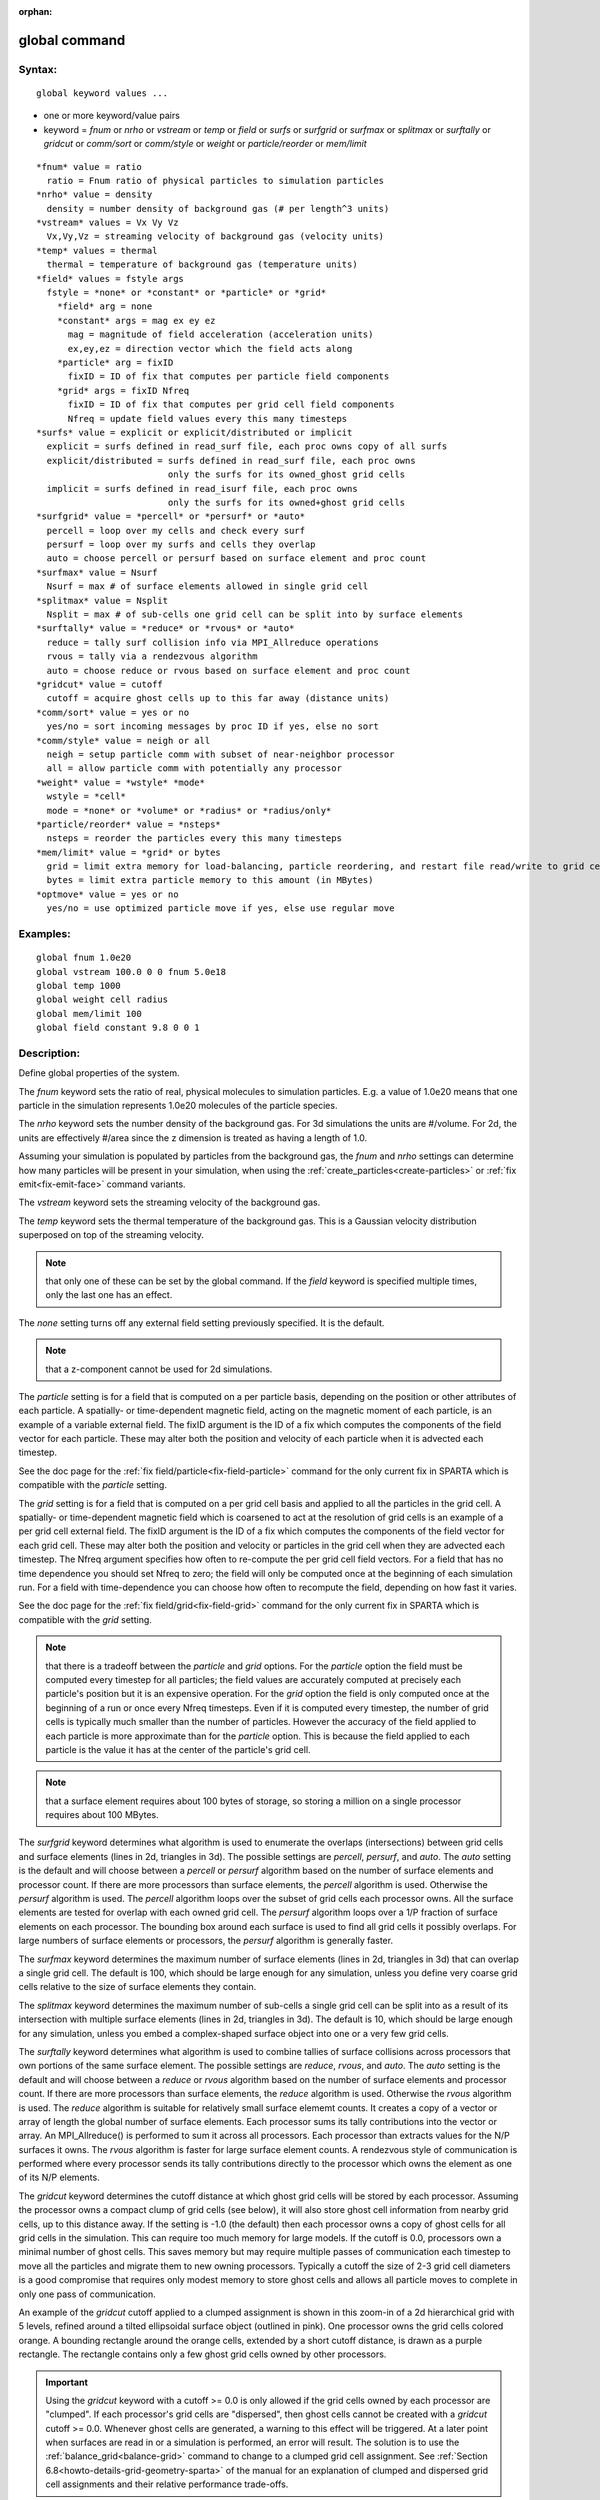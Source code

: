 
:orphan:

.. index:: global

.. _global:

.. _global-command:

##############
global command
##############

.. _global-syntax:

*******
Syntax:
*******

::

   global keyword values ...

- one or more keyword/value pairs 

- keyword = *fnum* or *nrho* or *vstream* or *temp* or *field* or *surfs* or *surfgrid* or *surfmax* or *splitmax* or *surftally* or *gridcut* or *comm/sort* or *comm/style* or *weight* or *particle/reorder* or *mem/limit*

::

     *fnum* value = ratio
       ratio = Fnum ratio of physical particles to simulation particles
     *nrho* value = density
       density = number density of background gas (# per length^3 units)
     *vstream* values = Vx Vy Vz
       Vx,Vy,Vz = streaming velocity of background gas (velocity units)
     *temp* values = thermal
       thermal = temperature of background gas (temperature units)
     *field* values = fstyle args
       fstyle = *none* or *constant* or *particle* or *grid*
         *field* arg = none
         *constant* args = mag ex ey ez
           mag = magnitude of field acceleration (acceleration units)
           ex,ey,ez = direction vector which the field acts along
         *particle* arg = fixID
           fixID = ID of fix that computes per particle field components
         *grid* args = fixID Nfreq
           fixID = ID of fix that computes per grid cell field components
           Nfreq = update field values every this many timesteps
     *surfs* value = explicit or explicit/distributed or implicit
       explicit = surfs defined in read_surf file, each proc owns copy of all surfs
       explicit/distributed = surfs defined in read_surf file, each proc owns
                              only the surfs for its owned_ghost grid cells
       implicit = surfs defined in read_isurf file, each proc owns
                              only the surfs for its owned+ghost grid cells
     *surfgrid* value = *percell* or *persurf* or *auto*
       percell = loop over my cells and check every surf
       persurf = loop over my surfs and cells they overlap
       auto = choose percell or persurf based on surface element and proc count
     *surfmax* value = Nsurf
       Nsurf = max # of surface elements allowed in single grid cell
     *splitmax* value = Nsplit
       Nsplit = max # of sub-cells one grid cell can be split into by surface elements
     *surftally* value = *reduce* or *rvous* or *auto*
       reduce = tally surf collision info via MPI_Allreduce operations
       rvous = tally via a rendezvous algorithm
       auto = choose reduce or rvous based on surface element and proc count
     *gridcut* value = cutoff
       cutoff = acquire ghost cells up to this far away (distance units)
     *comm/sort* value = yes or no
       yes/no = sort incoming messages by proc ID if yes, else no sort
     *comm/style* value = neigh or all
       neigh = setup particle comm with subset of near-neighbor processor
       all = allow particle comm with potentially any processor
     *weight* value = *wstyle* *mode*
       wstyle = *cell*
       mode = *none* or *volume* or *radius* or *radius/only*
     *particle/reorder* value = *nsteps*
       nsteps = reorder the particles every this many timesteps
     *mem/limit* value = *grid* or bytes
       grid = limit extra memory for load-balancing, particle reordering, and restart file read/write to grid cell memory
       bytes = limit extra particle memory to this amount (in MBytes)
     *optmove* value = yes or no
       yes/no = use optimized particle move if yes, else use regular move

.. _global-examples:

*********
Examples:
*********

::

   global fnum 1.0e20
   global vstream 100.0 0 0 fnum 5.0e18
   global temp 1000
   global weight cell radius 
   global mem/limit 100 
   global field constant 9.8 0 0 1

.. _global-descriptio:

************
Description:
************

Define global properties of the system.

The *fnum* keyword sets the ratio of real, physical molecules to
simulation particles.  E.g. a value of 1.0e20 means that one particle
in the simulation represents 1.0e20 molecules of the particle species.

The *nrho* keyword sets the number density of the background gas.  For
3d simulations the units are #/volume.  For 2d, the units are
effectively #/area since the z dimension is treated as having a length
of 1.0.

Assuming your simulation is populated by particles from the background
gas, the *fnum* and *nrho* settings can determine how many particles
will be present in your simulation, when using the
:ref:`create_particles<create-particles>` or :ref:`fix emit<fix-emit-face>` command variants.

The *vstream* keyword sets the streaming velocity of the background
gas.

The *temp* keyword sets the thermal temperature of the background gas.
This is a Gaussian velocity distribution superposed on top of the
streaming velocity.

.. note::

  that only one of
  these can be set by the global command.  If the *field* keyword is
  specified multiple times, only the last one has an effect.

The *none* setting turns off any external field setting previously
specified.  It is the default.

.. note::

  that a z-component cannot be used for 2d simulations.

The *particle* setting is for a field that is computed on a per
particle basis, depending on the position or other attributes of each
particle.  A spatially- or time-dependent magnetic field, acting on
the magnetic moment of each particle, is an example of a variable
external field.  The fixID argument is the ID of a fix which computes
the components of the field vector for each particle.  These may alter
both the position and velocity of each particle when it is advected
each timestep.

See the doc page for the :ref:`fix field/particle<fix-field-particle>`
command for the only current fix in SPARTA which is compatible with
the *particle* setting.

The *grid* setting is for a field that is computed on a per grid cell
basis and applied to all the particles in the grid cell.  A spatially-
or time-dependent magnetic field which is coarsened to act at the
resolution of grid cells is an example of a per grid cell external
field.  The fixID argument is the ID of a fix which computes the
components of the field vector for each grid cell.  These may alter
both the position and velocity or particles in the grid cell when they
are advected each timestep.  The Nfreq argument specifies how often to
re-compute the per grid cell field vectors.  For a field that has no
time dependence you should set Nfreq to zero; the field will only be
computed once at the beginning of each simulation run.  For a field
with time-dependence you can choose how often to recompute the field,
depending on how fast it varies.

See the doc page for the :ref:`fix field/grid<fix-field-grid>` command
for the only current fix in SPARTA which is compatible with the
*grid* setting.

.. note::

  that there is a tradeoff between the *particle* and *grid*
  options.  For the *particle* option the field must be computed every
  timestep for all particles; the field values are accurately computed
  at precisely each particle's position but it is an expensive
  operation.  For the *grid* option the field is only computed once at
  the beginning of a run or once every Nfreq timesteps.  Even if it is
  computed every timestep, the number of grid cells is typically much
  smaller than the number of particles.  However the accuracy of the
  field applied to each particle is more approximate than for the
  *particle* option.  This is because the field applied to each particle
  is the value it has at the center of the particle's grid cell.

.. note::

  that a surface element requires about 100 bytes of
  storage, so storing a million on a single processor requires about 100
  MBytes.

The *surfgrid* keyword determines what algorithm is used to enumerate
the overlaps (intersections) between grid cells and surface elements
(lines in 2d, triangles in 3d).  The possible settings are *percell*,
*persurf*, and *auto*.  The *auto* setting is the default and will
choose between a *percell* or *persurf* algorithm based on the number
of surface elements and processor count.  If there are more processors
than surface elements, the *percell* algorithm is used.  Otherwise the
*persurf* algorithm is used.  The *percell* algorithm loops over the
subset of grid cells each processor owns.  All the surface elements
are tested for overlap with each owned grid cell.  The *persurf*
algorithm loops over a 1/P fraction of surface elements on each
processor.  The bounding box around each surface is used to find all
grid cells it possibly overlaps.  For large numbers of surface
elements or processors, the *persurf* algorithm is generally faster.

The *surfmax* keyword determines the maximum number of surface
elements (lines in 2d, triangles in 3d) that can overlap a single grid
cell.  The default is 100, which should be large enough for any
simulation, unless you define very coarse grid cells relative to the
size of surface elements they contain.

The *splitmax* keyword determines the maximum number of sub-cells a
single grid cell can be split into as a result of its intersection
with multiple surface elements (lines in 2d, triangles in 3d).  The
default is 10, which should be large enough for any simulation, unless
you embed a complex-shaped surface object into one or a very few grid
cells.

The *surftally* keyword determines what algorithm is used to combine
tallies of surface collisions across processors that own portions of
the same surface element.  The possible settings are *reduce*,
*rvous*, and *auto*.  The *auto* setting is the default and will
choose between a *reduce* or *rvous* algorithm based on the number of
surface elements and processor count.  If there are more processors
than surface elements, the *reduce* algorithm is used.  Otherwise the
*rvous* algorithm is used.  The *reduce* algorithm is suitable for
relatively small surface elememt counts.  It creates a copy of a
vector or array of length the global number of surface elements.  Each
processor sums its tally contributions into the vector or array.  An
MPI_Allreduce() is performed to sum it across all processors.  Each
processor than extracts values for the N/P surfaces it owns.  The
*rvous* algorithm is faster for large surface element counts.  A
rendezvous style of communication is performed where every processor
sends its tally contributions directly to the processor which owns the
element as one of its N/P elements.

The *gridcut* keyword determines the cutoff distance at which ghost
grid cells will be stored by each processor.  Assuming the processor
owns a compact clump of grid cells (see below), it will also store
ghost cell information from nearby grid cells, up to this distance
away.  If the setting is -1.0 (the default) then each processor owns a
copy of ghost cells for all grid cells in the simulation.  This can
require too much memory for large models.  If the cutoff is 0.0,
processors own a minimal number of ghost cells.  This saves memory but
may require multiple passes of communication each timestep to move all
the particles and migrate them to new owning processors.  Typically a
cutoff the size of 2-3 grid cell diameters is a good compromise that
requires only modest memory to store ghost cells and allows all
particle moves to complete in only one pass of communication.

An example of the *gridcut* cutoff applied to a clumped assignment is
shown in this zoom-in of a 2d hierarchical grid with 5 levels, refined
around a tilted ellipsoidal surface object (outlined in pink).  One
processor owns the grid cells colored orange.  A bounding rectangle
around the orange cells, extended by a short cutoff distance, is drawn
as a purple rectangle.  The rectangle contains only a few ghost grid
cells owned by other processors.

.. image:: JPG/partition_zoom_cutoff.jpg

.. important::

  Using the *gridcut* keyword with a cutoff >= 0.0 is
  only allowed if the grid cells owned by each processor are "clumped".
  If each processor's grid cells are "dispersed", then ghost cells
  cannot be created with a *gridcut* cutoff >= 0.0.  Whenever ghost
  cells are generated, a warning to this effect will be triggered.  At a
  later point when surfaces are read in or a simulation is performed, an
  error will result.  The solution is to use the
  :ref:`balance_grid<balance-grid>` command to change to a clumped grid
  cell assignment.  See :ref:`Section 6.8<howto-details-grid-geometry-sparta>` of the
  manual for an explanation of clumped and dispersed grid cell
  assignments and their relative performance trade-offs.

.. important::

  If grid cells have already been defined via the
  :ref:`create_grid<create-grid>`, :ref:`read_grid<read-grid>`, or
  :ref:`read_restart<read-restart>` commands, when the *gridcut* cutoff
  is specified, then any ghost cell information that is currently stored
  will be erased.  As discussed in the preceeding paragraph, a
  :ref:`balance_grid<balance-grid>` command must then be invoked to
  regenerate ghost cell information.  If this is not done before
  surfaces are read in or a simulation is performed, an error will
  result.

The *comm/sort* keyword determines whether the messages a proc
receives for migrating particles (every step) and ghost grid cells (at
setup and after re-balance) are sorted by processor ID.  Doing this
requires a bit of overhead, but can make it easier to debug in
parallel, because simulations should be reproducible when run on the
same number of processors.  Without sorting, messages may arrive in a
randomized order, which means lists of particles and grid cells end up
in a different order leading to statistical differences between runs.

The *comm/style* keyword determines the style of particle
communication that is performed to migrate particles every step.  The
most efficient method is typically for each processor to exchange
messages with only the processors it has ghost cells for, which is the
method used by the *neigh* setting.  The *all* setting performs a
relatively cheap, but global communication operation to determine the
exact set of neighbors that need to be communicated with at each step.
For small processor counts there is typically little difference.  On
large processor counts the *neigh* setting can be significantly
faster.  However, if the flow is streaming in one dominant direction,
there may be no particle migration needed to upwind processors, so the
*all* method can generate smaller counts of neighboring processors.

.. note::

  that the *neigh* style only has an effect (at run time) when the
  grid is decomposed by the RCB option of the :ref:`balance<balance>` or
  :ref:`fix balance<fix-balance>` commands.  If that is not the case,
  SPARTA performs the particle communication as if the *all* setting
  were in place.

The *weight* keyword determines whether particle weighting is used.
Currently the only style allowed, as specified by wstyle = *cell*, is
per-cell weighting.  This is a mechanism for inducing every grid cell
to contain roughly the same number of particles (even if cells are of
varying size), so as to minimize the total number of particles used in
a simulation while preserving accurate time and spatial averages of
flow quantities.  The cell weights also affect how many particles per
cell are created by the :ref:`create_particles<create-particles>` and
:ref:`fix emit<fix-emit-face>` command variants.

If the mode is set to *none*, per-cell weighting is turned off if it
was previously enabled.  For mode = *volume* or *radius* or
*radius/only*, per-cell weighting is enabled, which triggers two
computations.  First, at the time this command is issued, each grid
cell is assigned a "weight" which is calculated based either on the
cell *volume* or *radius*, as specified by the *mode* setting.  For
the *volume* setting, the weight of a cell is its 3d volume for a 3d
model, and the weight is its 2d area for a 2d model.  For an
axi-symmetric model, the weight is the 3d volume of the 2d
axi-symmetric cell, i.e. the volume the area sweeps out when rotated
around the y=0 axis of symmetry.  The *radius* and *radius/only*
settings are only allowed for axisymmetric systems.  For the *radius*
option, the weight is the distance the cell midpoint is from the y=0
axis of symmetry, multiplied by the length of the cell in the x
direction.  This mode attempts to preserve a uniform number of
particles in each cell, regardless of the cell area, for a uniform
targeted density.  For the *radius/only* option, the weight is just the
distance the cell midpoint is from the y=0 axis of symmetry. This mode attempts to preserve a uniform distribution of particles
per unit area, for a uniform targeted density.  See :ref:`Section 6.2<howto-axisymmetr-simulation>` for more details on axi-symmetric
models.

Second, when a particle moves from an initial cell to a final cell,
the initial/final ratio of the two cell weights is calculated.  If the
ratio > 1, then additional particles may be created in the final cell,
by cloning the attributes of the incoming particle.  E.g. if the ratio
= 3.4, then two extra particle are created, and a 3rd is created with
probability 0.4.  If the ratio < 1, then the incoming particle may be
deleted.  E.g. if the ratio is 0.7, then the incoming particle is
deleted with probability 0.3.

.. note::

  that the first calculation of weights is performed whenever the
  *global weight* command is issued.  If particles already exist, they
  are not cloned or destroyed by the new weights.  The second
  calculation only happens when a simulation is run.

The *particle/reorder* keyword determines how often the list of 
particles on each processor is reordered to store particles in the same 
grid cell contiguously in memory. This operation is performed every 
*nsteps* as specified. A value of 0 means no reordering is ever done. 
This option is only available when using the KOKKOS package and can 
improve performance on certain hardware such as GPUs, but is typically 
slower on CPUs except when running on thousands of nodes. Reordering
requires sorting the particles, which is done automatically when
collisions are enabled. If collisions are not enabled, then sorting
will also be performed in addition to reordering.

The *mem/limit* keyword limits the amount of memory allocated for 
several operations: load balancing, reordering of particles, and restart 
file read/write. This should only be necessary for very large 
simulations where the memory footprint for particles and grid cells is a 
significant fraction of available memory. In this case, these operations 
can trigger a memory error due to the additional memory they require. 
Setting a limit on the memory size will perform these operations more 
incrementally so that memory errors do not occur.

A load-balance operation can use as much as 3x more memory than the 
memory used to store particles (reported by SPARTA when a simulation 
begins). Particle reordering temporarily doubles the memory needed to 
store particles because it is performed out-of-place by default. Reading 
and writing restart files also requires temporary buffers to hold grid 
cells and particles and can double the memory required.

Specifying the value for *mem/limit* as *grid*, will allocate extra 
memory limited to the size of memory for storing grid cells on each 
processor. For most simulations this is typically much smaller than the 
memory used to store particles. Specifying a numeric value for *bytes* 
will allocate extra memory limited to that many MBytes on each 
processor. *Bytes* can be specified as a floating point value or an 
integer, e.g. 0.5 if you want to use 1/2 MByte of extra memory or 100 
for a 100 MByte buffer. Specifying a value of 0 (the default) means no 
limit is used. The value used for *mem/limit* must not exceed 2GB or an
error will occur.

For load-balancing, the communication of grid and particle data to new 
processors will then be performed in multiple passes (if necessary) so 
that only a portion of grid cells and their particles which fit into the 
extra memory are migrated in each pass. Similarly for particle 
reordering, multiple passes are performed using the extra memory to 
reorder the particles nearly in-place. For reading/writing restart 
files, multiple passes are used to read from or write to the restart 
file as well. For reading restart files, this option is ignored unless 
reading from multiple files (i.e. a "%" character was used in the 
command to write out the restart) and the number of MPI ranks is greater 
than the number of files.

.. note::

  that for these operations if the extra memory is too small, 
  performance will suffer due to the large number of multiple passes 
  required.

If the *optmove* keyword is set to *yes* then an optimized move
algorithm will be used when possible. Normally, as particles advect
through the mesh each intermediate grid cell crossing must be found
since the particle may encounter a box boundary or surface element.
However, if there are no surfaces and the grid is uniform (only a
single level for all cells without further refinement) and the
*optmove* keyword is set to *yes* then the particle will be moved to
its final position in a single step, skipping all intermediate grid
cell crossings, which can improve performance. If a particle hits a
box boundary or leaves the owning proc's subdomain (including the
ghost cell region), then the normal (non-optimized) move algorithm
will be used for that specific particle on that timestep. The *optmove
yes* option cannot be used when surfaces are defined, the grid is not
uniform, or when fix adapt is enabled, otherwise an error will result.

.. _global-restrictio:

*************
Restrictions:
*************

The global surfmax command must be used before surface elements are
defined, e.g. via the :ref:`read_surf<read-surf>` command.

.. _global-related-commands:

*****************
Related commands:
*****************

:ref:`mixture<mixture>`

.. _global-default:

********
Default:
********

The keyword defaults are fnum = 1.0, nrho = 1.0, vstream = 0.0 0.0
0.0, temp = 273.15, field = none, surfs = explicit, surfgrid = auto,
surfmax = 100, splitmax = 10, surftally = auto,
gridcut = -1.0, comm/sort = no, comm/style = neigh, weight = cell
none, particle/reorder = 0, mem/limit = 0, optmove = no.

